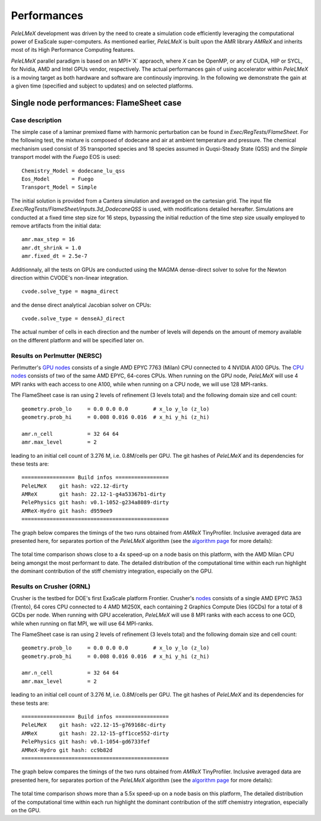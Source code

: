Performances
============

`PeleLMeX` development was driven by the need to create a simulation code efficiently
leveraging the computational power of ExaScale super-computers. As mentioned earlier,
`PeleLMeX` is built upon the AMR library `AMReX` and inherits most of its High Performance Computing
features.

`PeleLMeX` parallel paradigm is based on an MPI+`X` appraoch, where `X` can be OpenMP, or any of
CUDA, HIP or SYCL, for Nvidia, AMD and Intel GPUs vendor, respectively. The actual performances
gain of using accelerator within `PeleLMeX` is a moving target as both hardware and software are
continously improving. In the following we demonstrate the gain at a given time (specified and
subject to updates) and on selected platforms.


Single node performances: FlameSheet case
-----------------------------------------

Case description
^^^^^^^^^^^^^^^^

The simple case of a laminar premixed flame with harmonic perturbation can be found in
`Exec/RegTests/FlameSheet`. For the following test, the mixture is composed of
dodecane and air at ambient temperature and pressure. The chemical mechanism used consist
of 35 transported species and 18 species assumed in Quqsi-Steady State (QSS) and the `Simple`
transport model with the `Fuego` EOS is used:

::

    Chemistry_Model = dodecane_lu_qss
    Eos_Model       = Fuego
    Transport_Model = Simple

The initial solution is provided from a Cantera simulation and averaged on the cartesian grid.
The input file `Exec/RegTests/FlameSheet/inputs.3d_DodecaneQSS` is used, with modifications detailed hereafter.
Simulations are conducted at a fixed time step size for 16 steps, bypassing the initial reduction of
the time step size usually employed to remove artifacts from the initial data:

::

    amr.max_step = 16
    amr.dt_shrink = 1.0
    amr.fixed_dt = 2.5e-7

Additionnaly, all the tests on GPUs are conducted using the MAGMA dense-direct solver to solve for
the Newton direction within CVODE's non-linear integration.

::

    cvode.solve_type = magma_direct

and the dense direct analytical Jacobian solver on CPUs:

::

    cvode.solve_type = denseAJ_direct


The actual number of cells in each direction and the number of levels will depends on the amount
of memory available on the different platform and will be specified later on.

Results on Perlmutter (NERSC)
^^^^^^^^^^^^^^^^^^^^^^^^^^^^^

Perlmutter's `GPU nodes <https://docs.nersc.gov/systems/perlmutter/architecture/#gpu-nodes>`_ consists of a single AMD EPYC 7763 (Milan)
CPU connected to 4 NVIDIA A100 GPUs. The `CPU nodes <https://docs.nersc.gov/systems/perlmutter/architecture/#cpu-nodes>`_ consists of
two of the same AMD EPYC, 64-cores CPUs. When running on the GPU node, `PeleLMeX` will use 4 MPI ranks with each access to one A100, while
when running on a CPU node, we will use 128 MPI-ranks.

The FlameSheet case is ran using 2 levels of refinement (3 levels total) and the following domain size and cell count:

::

    geometry.prob_lo     = 0.0 0.0 0.0        # x_lo y_lo (z_lo)
    geometry.prob_hi     = 0.008 0.016 0.016  # x_hi y_hi (z_hi)

    amr.n_cell           = 32 64 64
    amr.max_level        = 2

leading to an initial cell count of 3.276 M, i.e. 0.8M/cells per GPU. The git hashes of `PeleLMeX` and its dependencies for
these tests are:

::

     ================= Build infos =================
     PeleLMeX    git hash: v22.12-dirty
     AMReX       git hash: 22.12-1-g4a53367b1-dirty
     PelePhysics git hash: v0.1-1052-g234a8089-dirty
     AMReX-Hydro git hash: d959ee9
     ===============================================

The graph below compares the timings of the two runs obtained from `AMReX` TinyProfiler.
Inclusive averaged data are presented here, for separates portion of the `PeleLMeX` algorithm
(see the `algorithm page <https://amrex-combustion.github.io/PeleLMeX/manual/html/Model.html#pelelmex-algorithm>`_ for more
details):


.. figure:: images/performances/PMF/SingleNodePMF_PM.png
   :align: center
   :figwidth: 90%

The total time comparison shows close to a 4x speed-up on a node basis on this platform, with the AMD Milan CPU being amongst
the most performant to date. The detailed distribution of the computational time within each run highlight the dominant contribution
of the stiff chemistry integration, especially on the GPU.

Results on Crusher (ORNL)
^^^^^^^^^^^^^^^^^^^^^^^^^^^^^

Crusher is the testbed for DOE's first ExaScale platform Frontier. Crusher's `nodes <https://docs.olcf.ornl.gov/systems/crusher_quick_start_guide.html#crusher-compute-nodes>`_ consists of a single AMD EPYC 7A53 (Trento), 64 cores CPU connected to 4 AMD MI250X, 
each containing 2 Graphics Compute Dies (GCDs) for a total of 8 GCDs per node. When running with GPU acceleration, `PeleLMeX` will use 8 MPI ranks with each access to one GCD, while when running on flat MPI, we will use 64 MPI-ranks.

The FlameSheet case is ran using 2 levels of refinement (3 levels total) and the following domain size and cell count:

::

    geometry.prob_lo     = 0.0 0.0 0.0        # x_lo y_lo (z_lo)
    geometry.prob_hi     = 0.008 0.016 0.016  # x_hi y_hi (z_hi)

    amr.n_cell           = 32 64 64
    amr.max_level        = 2

leading to an initial cell count of 3.276 M, i.e. 0.8M/cells per GPU. The git hashes of `PeleLMeX` and its dependencies for
these tests are:

::

     ================= Build infos =================
     PeleLMeX    git hash: v22.12-15-g769168c-dirty
     AMReX       git hash: 22.12-15-gff1cce552-dirty
     PelePhysics git hash: v0.1-1054-gd6733fef
     AMReX-Hydro git hash: cc9b82d
     ===============================================

The graph below compares the timings of the two runs obtained from `AMReX` TinyProfiler.
Inclusive averaged data are presented here, for separates portion of the `PeleLMeX` algorithm
(see the `algorithm page <https://amrex-combustion.github.io/PeleLMeX/manual/html/Model.html#pelelmex-algorithm>`_ for more
details):


.. figure:: images/performances/PMF/SingleNodePMF_Crusher.png
   :align: center
   :figwidth: 90%

The total time comparison shows more than a 5.5x speed-up on a node basis on this platform, 
The detailed distribution of the computational time within each run highlight the dominant contribution
of the stiff chemistry integration, especially on the GPU.
